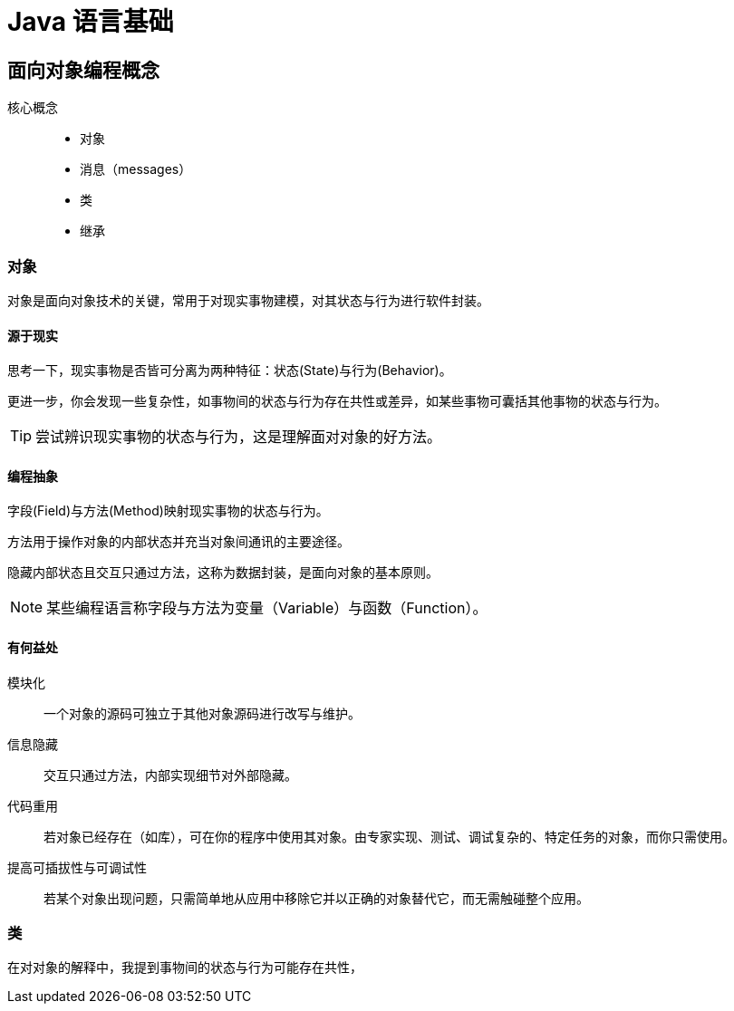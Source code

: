 = Java 语言基础
:hp-image: /covers/cover.png
:published_at: 2019-01-31
:hp-tags: Java,
:hp-alt-title: java language

== 面向对象编程概念
核心概念::

* 对象
* 消息（messages）
* 类
* 继承

=== 对象
对象是面向对象技术的关键，常用于对现实事物建模，对其状态与行为进行软件封装。

==== 源于现实
思考一下，现实事物是否皆可分离为两种特征：状态(State)与行为(Behavior)。

更进一步，你会发现一些复杂性，如事物间的状态与行为存在共性或差异，如某些事物可囊括其他事物的状态与行为。

TIP: 尝试辨识现实事物的状态与行为，这是理解面对对象的好方法。

==== 编程抽象
字段(Field)与方法(Method)映射现实事物的状态与行为。

方法用于操作对象的内部状态并充当对象间通讯的主要途径。

隐藏内部状态且交互只通过方法，这称为数据封装，是面向对象的基本原则。

NOTE: 某些编程语言称字段与方法为变量（Variable）与函数（Function）。

==== 有何益处
模块化:: 一个对象的源码可独立于其他对象源码进行改写与维护。
信息隐藏:: 交互只通过方法，内部实现细节对外部隐藏。
代码重用:: 若对象已经存在（如库），可在你的程序中使用其对象。由专家实现、测试、调试复杂的、特定任务的对象，而你只需使用。
提高可插拔性与可调试性:: 若某个对象出现问题，只需简单地从应用中移除它并以正确的对象替代它，而无需触碰整个应用。

=== 类
在对对象的解释中，我提到事物间的状态与行为可能存在共性，



